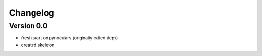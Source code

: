 =========
Changelog
=========

Version 0.0
===========
- fresh start on pynoculars (originally called tiepy)
- created skeleton

